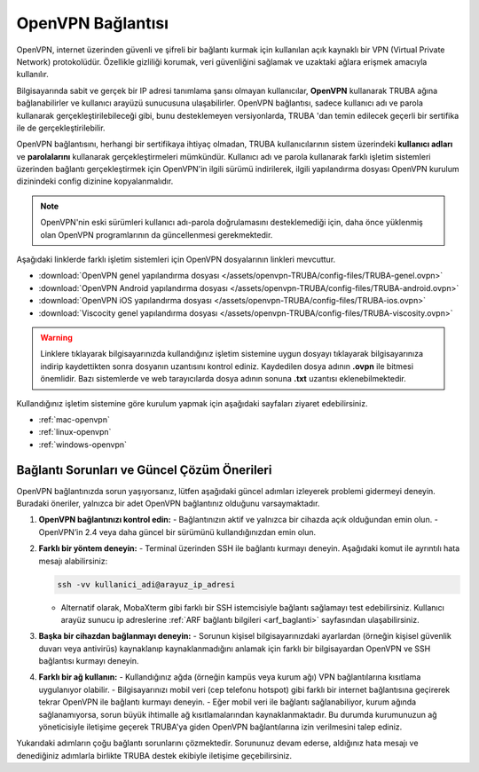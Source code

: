 .. _open-vpn:

=======================
OpenVPN Bağlantısı 
=======================

OpenVPN, internet üzerinden güvenli ve şifreli bir bağlantı kurmak için kullanılan açık kaynaklı bir VPN (Virtual Private Network) protokolüdür. Özellikle gizliliği korumak, veri güvenliğini sağlamak ve uzaktaki ağlara erişmek amacıyla kullanılır.

Bilgisayarında sabit ve gerçek bir IP adresi tanımlama şansı olmayan kullanıcılar, **OpenVPN** kullanarak TRUBA ağına bağlanabilirler ve kullanıcı arayüzü sunucusuna ulaşabilirler. OpenVPN bağlantısı, sadece kullanıcı adı ve parola kullanarak gerçekleştirilebileceği gibi, bunu desteklemeyen versiyonlarda, TRUBA 'dan temin edilecek geçerli bir sertifika ile de gerçekleştirilebilir.

OpenVPN bağlantısını, herhangi bir sertifikaya ihtiyaç olmadan, TRUBA kullanıcılarının sistem üzerindeki **kullanıcı adları** ve **parolalarını** kullanarak gerçekleştirmeleri mümkündür. Kullanıcı adı ve parola kullanarak farklı işletim sistemleri üzerinden bağlantı gerçekleştirmek için OpenVPN'in ilgili sürümü indirilerek,  ilgili yapılandırma dosyası OpenVPN kurulum dizinindeki config dizinine kopyalanmalıdır.

.. note:: 
	
	OpenVPN'nin eski sürümleri kullanıcı adı-parola doğrulamasını desteklemediği için, daha önce yüklenmiş olan OpenVPN programlarının da güncellenmesi gerekmektedir.

Aşağıdaki linklerde farklı işletim sistemleri için OpenVPN dosyalarının linkleri mevcuttur. 

* :download:`OpenVPN genel yapılandırma dosyası </assets/openvpn-TRUBA/config-files/TRUBA-genel.ovpn>`
* :download:`OpenVPN Android yapılandırma dosyası </assets/openvpn-TRUBA/config-files/TRUBA-android.ovpn>`
* :download:`OpenVPN iOS yapılandırma dosyası </assets/openvpn-TRUBA/config-files/TRUBA-ios.ovpn>`
* :download:`Viscocity genel yapılandırma dosyası </assets/openvpn-TRUBA/config-files/TRUBA-viscosity.ovpn>`

.. warning::

   Linklere tıklayarak bilgisayarınızda kullandığınız işletim sistemine uygun dosyayı tıklayarak bilgisayarınıza indirip kaydettikten sonra dosyanın uzantısını kontrol ediniz. Kaydedilen dosya adının **.ovpn** ile bitmesi önemlidir. Bazı sistemlerde ve web tarayıcılarda dosya adının sonuna **.txt** uzantısı eklenebilmektedir. 

Kullandığınız işletim sistemine göre kurulum yapmak için aşağıdaki sayfaları ziyaret edebilirsiniz.

* :ref:`mac-openvpn`
* :ref:`linux-openvpn`
* :ref:`windows-openvpn`

Bağlantı Sorunları ve Güncel Çözüm Önerileri
--------------------------------------------

OpenVPN bağlantınızda sorun yaşıyorsanız, lütfen aşağıdaki güncel adımları izleyerek problemi gidermeyi deneyin. Buradaki öneriler, yalnızca bir adet OpenVPN bağlantınız olduğunu varsaymaktadır.

1. **OpenVPN bağlantınızı kontrol edin:**  
   - Bağlantınızın aktif ve yalnızca bir cihazda açık olduğundan emin olun.  
   - OpenVPN’in 2.4 veya daha güncel bir sürümünü kullandığınızdan emin olun.

2. **Farklı bir yöntem deneyin:**  
   - Terminal üzerinden SSH ile bağlantı kurmayı deneyin. Aşağıdaki komut ile ayrıntılı hata mesajı alabilirsiniz:

   .. code-block:: bash

      ssh -vv kullanici_adi@arayuz_ip_adresi

   - Alternatif olarak, MobaXterm gibi farklı bir SSH istemcisiyle bağlantı sağlamayı test edebilirsiniz. Kullanıcı arayüz sunucu ip adreslerine :ref:`ARF bağlantı bilgileri <arf_baglanti>` sayfasından ulaşabilirsiniz.

3. **Başka bir cihazdan bağlanmayı deneyin:**  
   - Sorunun kişisel bilgisayarınızdaki ayarlardan (örneğin kişisel güvenlik duvarı veya antivirüs) kaynaklanıp kaynaklanmadığını anlamak için farklı bir bilgisayardan OpenVPN ve SSH bağlantısı kurmayı deneyin.

4. **Farklı bir ağ kullanın:**  
   - Kullandığınız ağda (örneğin kampüs veya kurum ağı) VPN bağlantılarına kısıtlama uygulanıyor olabilir.  
   - Bilgisayarınızı mobil veri (cep telefonu hotspot) gibi farklı bir internet bağlantısına geçirerek tekrar OpenVPN ile bağlantı kurmayı deneyin.  
   - Eğer mobil veri ile bağlantı sağlanabiliyor, kurum ağında sağlanamıyorsa, sorun büyük ihtimalle ağ kısıtlamalarından kaynaklanmaktadır. Bu durumda kurumunuzun ağ yöneticisiyle iletişime geçerek TRUBA'ya giden OpenVPN bağlantılarına izin verilmesini talep ediniz.

Yukarıdaki adımların çoğu bağlantı sorunlarını çözmektedir. Sorununuz devam ederse, aldığınız hata mesajı ve denediğiniz adımlarla birlikte TRUBA destek ekibiyle iletişime geçebilirsiniz.